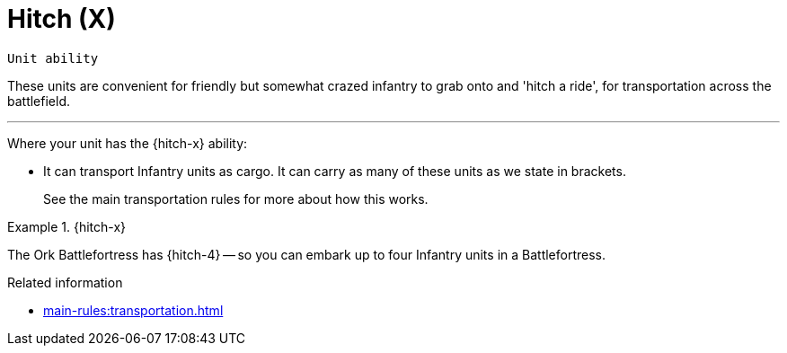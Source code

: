 = Hitch (X)

`Unit ability`

These units are convenient for friendly but somewhat crazed infantry to grab onto and 'hitch a ride', for transportation across the battlefield.

---

Where your unit has the {hitch-x} ability:

* It can transport Infantry units as cargo.
It can carry as many of these units as we state in brackets.
+
See the main transportation rules for more about how this works.

.{hitch-x}
====
The Ork Battlefortress has {hitch-4} -- so you can embark up to four Infantry units in a Battlefortress.
====

.Related information
* xref:main-rules:transportation.adoc[]
